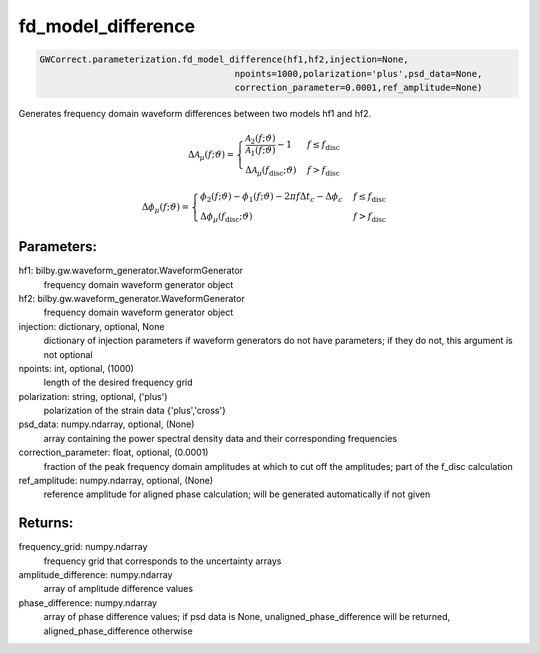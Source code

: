 fd_model_difference
===================

.. code-block:: python

   GWCorrect.parameterization.fd_model_difference(hf1,hf2,injection=None,
                                        npoints=1000,polarization='plus',psd_data=None,
                                        correction_parameter=0.0001,ref_amplitude=None)

Generates frequency domain waveform differences between two models hf1 and hf2.

.. math::

   \Delta\mathcal{A}_{\mu}(f;\vartheta)= \begin{cases} 
      \frac{\mathcal{A}_2(f;\vartheta)}{\mathcal{A}_1(f;\vartheta)}-1 & f \leq f_{\mathrm{disc}} \\
      \Delta\mathcal{A}_\mu(f_{\mathrm{disc}};\vartheta) & f > f_{\mathrm{disc}} 
   \end{cases}

.. math::

.. math::

   \Delta\phi_{\mu}(f;\vartheta)= \begin{cases} 
      \phi_2(f;\vartheta)-\phi_1(f;\vartheta)-2\pi f\Delta t_c-\Delta\phi_c & f \leq f_{\mathrm{disc}} \\
      \Delta\phi_\mu(f_{\mathrm{disc}};\vartheta) & f > f_{\mathrm{disc}} 
   \end{cases}

Parameters:
-----------
hf1: bilby.gw.waveform_generator.WaveformGenerator
   frequency domain waveform generator object
hf2: bilby.gw.waveform_generator.WaveformGenerator
   frequency domain waveform generator object
injection: dictionary, optional, None
   dictionary of injection parameters if waveform generators do not have parameters; if they do not, this argument is not optional
npoints: int, optional, (1000)
   length of the desired frequency grid
polarization: string, optional, ('plus')
   polarization of the strain data {'plus','cross'}
psd_data: numpy.ndarray, optional, (None)
   array containing the power spectral density data and their corresponding frequencies
correction_parameter: float, optional, (0.0001)
   fraction of the peak frequency domain amplitudes at which to cut off the amplitudes; part of the f_disc calculation
ref_amplitude: numpy.ndarray, optional, (None)
   reference amplitude for aligned phase calculation; will be generated automatically if not given

Returns:
--------
frequency_grid: numpy.ndarray
   frequency grid that corresponds to the uncertainty arrays
amplitude_difference: numpy.ndarray
   array of amplitude difference values
phase_difference: numpy.ndarray
   array of phase difference values; if psd data is None, unaligned_phase_difference will be returned, aligned_phase_difference otherwise
